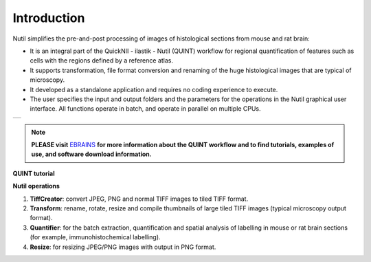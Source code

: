 **Introduction**
----------------

Nutil simplifies the pre-and-post processing of images of histological sections from mouse and rat brain: 

- It is an integral part of the QuickNII - ilastik - Nutil (QUINT) workflow for regional quantification of features such as cells with the regions defined by a reference atlas. 
- It supports transformation, file format conversion and renaming of the huge histological images that are typical of microscopy. 
- It developed as a standalone application and requires no coding experience to execute. 
- The user specifies the input and output folders and the parameters for the operations in the Nutil graphical user interface. All functions operate in batch, and operate in parallel on multiple CPUs. 

+----------+                    
| |image1| |                    
+----------+       

.. |image1| image:: cfad7c6d57444e3b93185b655ab922e0/media/image2.png
   :width: 6.30139in
   :height: 2.33688in
   
.. note::   
   **PLEASE visit** `EBRAINS <https://ebrains.eu/service/quint/>`_ **for more information about the QUINT workflow and to find tutorials, examples of use, and          software download information.** 

**QUINT tutorial**

.. raw:: html

   <iframe width="560" height="315" src="https://www.youtube.com/embed/n-gQigcGMJ0" title="YouTube video player" frameborder="0" allow="accelerometer; autoplay; clipboard-write; encrypted-media; gyroscope; picture-in-picture" allowfullscreen></iframe>


**Nutil operations**

1. **TiffCreator**: convert JPEG, PNG and normal TIFF images to tiled TIFF format.
2. **Transform**: rename, rotate, resize and compile thumbnails of large tiled TIFF images (typical microscopy output format).
3. **Quantifier**: for the batch extraction, quantification and spatial analysis of labelling in mouse or rat brain sections (for example, immunohistochemical labelling).
4. **Resize**: for resizing JPEG/PNG images with output in PNG format.

             
                            


